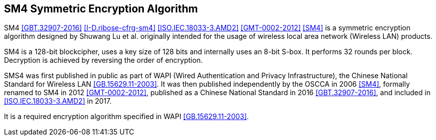 [#sm4-algorithm]
== SM4 Symmetric Encryption Algorithm 

SM4 <<GBT.32907-2016>> <<I-D.ribose-cfrg-sm4>> <<ISO.IEC.18033-3.AMD2>>
<<GMT-0002-2012>> <<SM4>> is a symmetric encryption algorithm designed by
Shuwang Lu et al. originally intended for the usage of wireless local area
network (Wireless LAN) products.

SM4 is a 128-bit blockcipher, uses a key size of 128 bits and
internally uses an 8-bit S-box. It performs 32 rounds per block.
Decryption is achieved by reversing the order of encryption.

SMS4 was first published in public as part of WAPI (Wired Authentication
and Privacy Infrastructure), the Chinese National Standard for Wireless LAN
<<GB.15629.11-2003>>. It was then published independently by the OSCCA in 2006
<<SM4>>, formally renamed to SM4 in 2012 <<GMT-0002-2012>>,
published as a Chinese National Standard in 2016 <<GBT.32907-2016>>, and
included in <<ISO.IEC.18033-3.AMD2>> in 2017.

It is a required encryption algorithm specified in WAPI <<GB.15629.11-2003>>.

